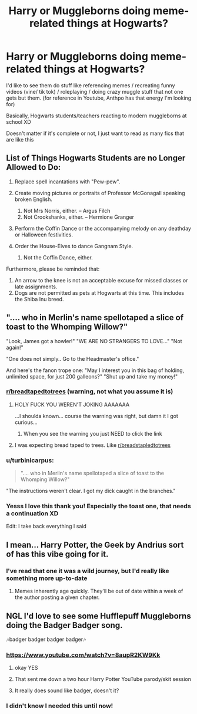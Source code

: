 #+TITLE: Harry or Muggleborns doing meme-related things at Hogwarts?

* Harry or Muggleborns doing meme-related things at Hogwarts?
:PROPERTIES:
:Author: CLiiosc
:Score: 28
:DateUnix: 1591869054.0
:DateShort: 2020-Jun-11
:FlairText: Request
:END:
I'd like to see them do stuff like referencing memes / recreating funny videos (vine/ tik tok) / roleplaying / doing crazy muggle stuff that not one gets but them. (for reference in Youtube, Anthpo has that energy I'm looking for)

Basically, Hogwarts students/teachers reacting to modern muggleborns at school XD

Doesn't matter if it's complete or not, I just want to read as many fics that are like this


** List of Things Hogwarts Students are no Longer Allowed to Do:

1. Replace spell incantations with "Pew-pew".
2. Create moving pictures or portraits of Professor McGonagall speaking broken English.

   1. Not Mrs Norris, either. -- Argus Filch
   2. Not Crookshanks, either. -- Hermione Granger

3. Perform the Coffin Dance or the accompanying melody on any deathday or Halloween festivities.
4. Order the House-Elves to dance Gangnam Style.

   1. Not the Coffin Dance, either.

Furthermore, please be reminded that:

1. An arrow to the knee is not an acceptable excuse for missed classes or late assignments.
2. Dogs are not permitted as pets at Hogwarts at this time. This includes the Shiba Inu breed.
:PROPERTIES:
:Author: turbinicarpus
:Score: 24
:DateUnix: 1591875227.0
:DateShort: 2020-Jun-11
:END:


** ".... who in Merlin's name spellotaped a slice of toast to the Whomping Willow?"

"Look, James got a howler!" "WE ARE NO STRANGERS TO LOVE..." "Not again!"

"One does not simply.. Go to the Headmaster's office."

And here's the fanon trope one: "May I interest you in this bag of holding, unlimited space, for just 200 galleons?" "Shut up and take my money!"
:PROPERTIES:
:Author: 15_Redstones
:Score: 22
:DateUnix: 1591872576.0
:DateShort: 2020-Jun-11
:END:

*** [[/r/breadtapedtotrees][r/breadtapedtotrees]] (warning, not what you assume it is)
:PROPERTIES:
:Author: MrMrRubic
:Score: 8
:DateUnix: 1591874599.0
:DateShort: 2020-Jun-11
:END:

**** HOLY FUCK YOU WEREN'T JOKING AAAAAAA

...I shoulda known... course the warning was right, but damn it I got curious...
:PROPERTIES:
:Author: LEMONFEET1062
:Score: 11
:DateUnix: 1591877259.0
:DateShort: 2020-Jun-11
:END:

***** When you see the warning you just NEED to click the link
:PROPERTIES:
:Author: MrMrRubic
:Score: 12
:DateUnix: 1591877314.0
:DateShort: 2020-Jun-11
:END:


**** I was expecting bread taped to trees. Like [[/r/breadstapledtotrees][r/breadstapledtotrees]]
:PROPERTIES:
:Author: DeDe_at_it_again
:Score: 5
:DateUnix: 1591891412.0
:DateShort: 2020-Jun-11
:END:


*** u/turbinicarpus:
#+begin_quote
  ".... who in Merlin's name spellotaped a slice of toast to the Whomping Willow?"
#+end_quote

"The instructions weren't clear. I got my dick caught in the branches."
:PROPERTIES:
:Author: turbinicarpus
:Score: 8
:DateUnix: 1591874187.0
:DateShort: 2020-Jun-11
:END:


*** Yesss I love this thank you! Especially the toast one, that needs a continuation XD

Edit: I take back everything I said
:PROPERTIES:
:Author: CLiiosc
:Score: 3
:DateUnix: 1591874340.0
:DateShort: 2020-Jun-11
:END:


** I mean... Harry Potter, the Geek by Andrius sort of has this vibe going for it.
:PROPERTIES:
:Author: 7enebriss
:Score: 9
:DateUnix: 1591877274.0
:DateShort: 2020-Jun-11
:END:

*** I've read that one it was a wild journey, but I'd really like something more up-to-date
:PROPERTIES:
:Author: CLiiosc
:Score: 5
:DateUnix: 1591889582.0
:DateShort: 2020-Jun-11
:END:

**** Memes inherently age quickly. They'll be out of date within a week of the author posting a given chapter.
:PROPERTIES:
:Author: wille179
:Score: 8
:DateUnix: 1591890594.0
:DateShort: 2020-Jun-11
:END:


** NGL I'd love to see some Hufflepuff Muggleborns doing the Badger Badger song.

🎶badger badger badger badger🎶
:PROPERTIES:
:Author: RookRider
:Score: 5
:DateUnix: 1591890637.0
:DateShort: 2020-Jun-11
:END:

*** [[https://www.youtube.com/watch?v=8aupR2KW9Kk]]
:PROPERTIES:
:Author: turbinicarpus
:Score: 2
:DateUnix: 1591909648.0
:DateShort: 2020-Jun-12
:END:

**** okay YES
:PROPERTIES:
:Author: RookRider
:Score: 1
:DateUnix: 1591933313.0
:DateShort: 2020-Jun-12
:END:


**** That sent me down a two hour Harry Potter YouTube parody/skit session
:PROPERTIES:
:Author: SemicircularCactus
:Score: 1
:DateUnix: 1591944693.0
:DateShort: 2020-Jun-12
:END:


**** It really does sound like badger, doesn't it?
:PROPERTIES:
:Author: Miqdad_Suleman
:Score: 1
:DateUnix: 1592069494.0
:DateShort: 2020-Jun-13
:END:


*** I didn't know I needed this until now!
:PROPERTIES:
:Author: Miqdad_Suleman
:Score: 2
:DateUnix: 1592069466.0
:DateShort: 2020-Jun-13
:END:

